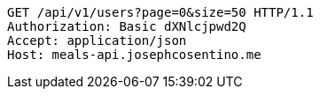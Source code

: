 [source,http,options="nowrap"]
----
GET /api/v1/users?page=0&size=50 HTTP/1.1
Authorization: Basic dXNlcjpwd2Q
Accept: application/json
Host: meals-api.josephcosentino.me

----